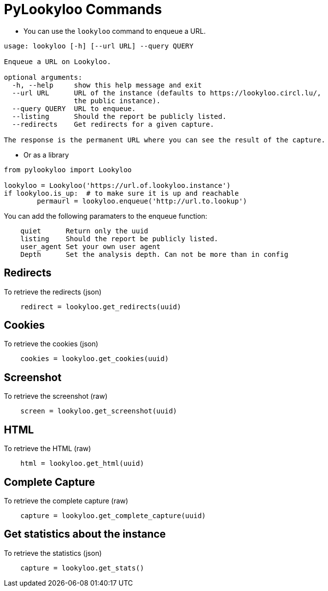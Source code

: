 [id="pylookyloo-commands"]

= PyLookyloo Commands

* You can use the `lookyloo` command to enqueue a URL.

```bash
usage: lookyloo [-h] [--url URL] --query QUERY

Enqueue a URL on Lookyloo.

optional arguments:
  -h, --help     show this help message and exit
  --url URL      URL of the instance (defaults to https://lookyloo.circl.lu/,
                 the public instance).
  --query QUERY  URL to enqueue.
  --listing      Should the report be publicly listed.
  --redirects    Get redirects for a given capture.

The response is the permanent URL where you can see the result of the capture.
```

* Or as a library

```python

from pylookyloo import Lookyloo

lookyloo = Lookyloo('https://url.of.lookyloo.instance')
if lookyloo.is_up:  # to make sure it is up and reachable
	permaurl = lookyloo.enqueue('http://url.to.lookup')

```

You can add the following paramaters to the enqueue function:
```
    quiet      Return only the uuid
    listing    Should the report be publicly listed.
    user_agent Set your own user agent
    Depth      Set the analysis depth. Can not be more than in config
```

== Redirects

To retrieve the redirects (json)
```python
    redirect = lookyloo.get_redirects(uuid)
```

== Cookies

To retrieve the cookies (json)
```python
    cookies = lookyloo.get_cookies(uuid)
```

== Screenshot

To retrieve the screenshot (raw)

```python
    screen = lookyloo.get_screenshot(uuid)
```

== HTML

To retrieve the HTML (raw)

```python
    html = lookyloo.get_html(uuid)
```

== Complete Capture

To retrieve the complete capture (raw)

```python
    capture = lookyloo.get_complete_capture(uuid)
```

== Get statistics about the instance

To retrieve the statistics (json)

```python
    capture = lookyloo.get_stats()
```
